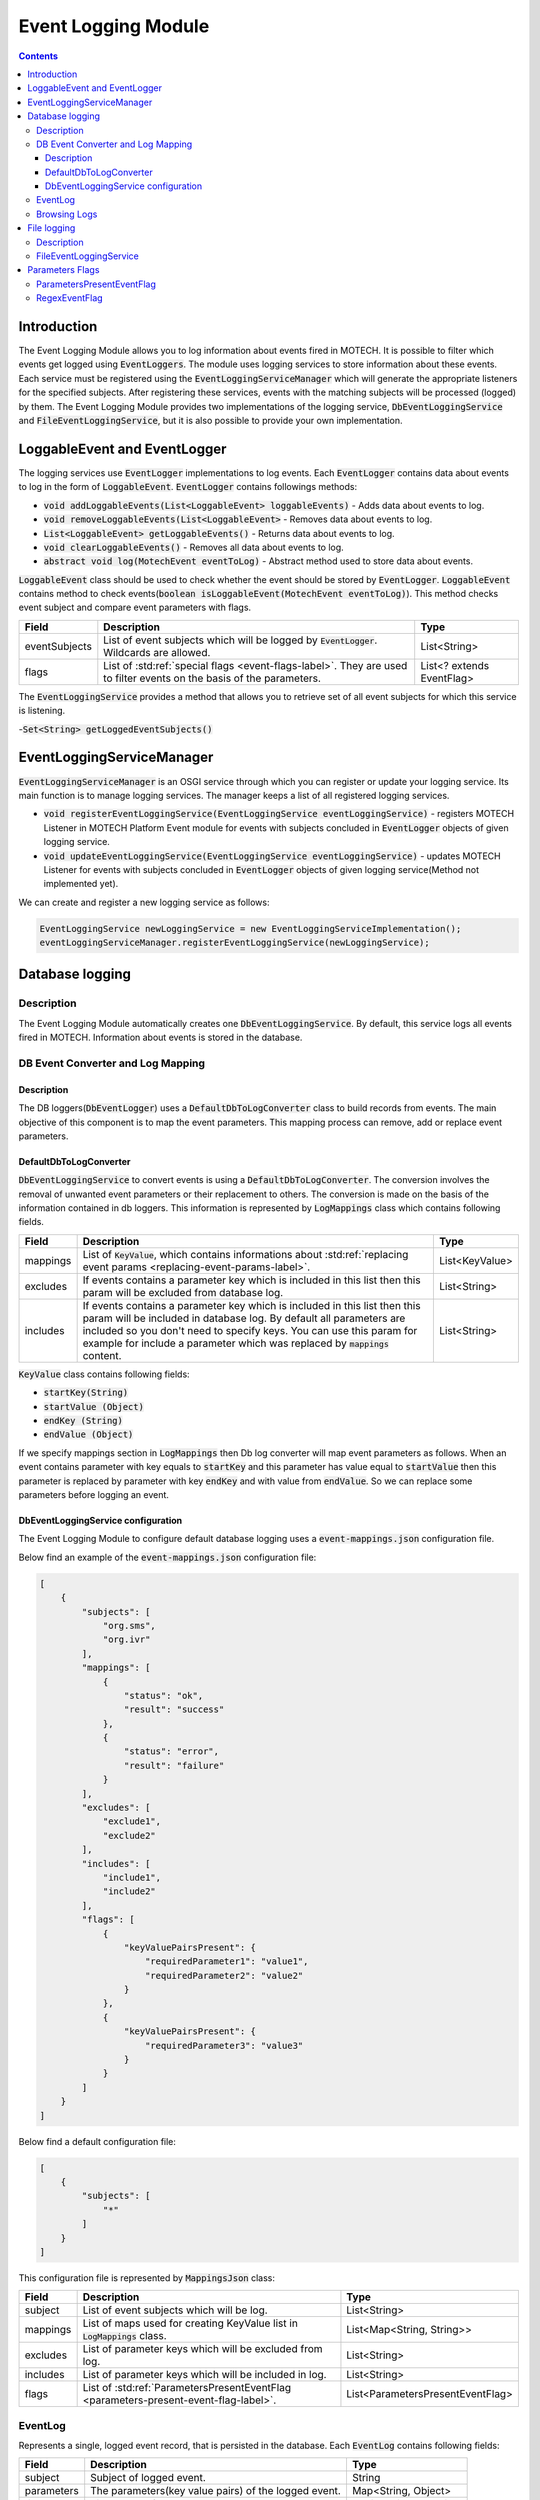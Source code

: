 .. _event-logging-module:

====================
Event Logging Module
====================

.. contents::
    :depth: 3

############
Introduction
############

The Event Logging Module allows you to log information about events fired in MOTECH. It is possible to filter which events get
logged using :code:`EventLoggers`. The module uses logging services to store information about these events. Each service must
be registered using the :code:`EventLoggingServiceManager` which will generate the appropriate listeners for the specified
subjects. After registering these services, events with the matching subjects will be processed (logged) by them. The Event
Logging Module provides two implementations of the logging service, :code:`DbEventLoggingService` and :code:`FileEventLoggingService`,
but it is also possible to provide your own implementation.

#############################
LoggableEvent and EventLogger
#############################

The logging services use :code:`EventLogger` implementations to log events. Each :code:`EventLogger` contains data about
events to log in the form of :code:`LoggableEvent`. :code:`EventLogger` contains followings methods:

- :code:`void addLoggableEvents(List<LoggableEvent> loggableEvents)` - Adds data about events to log.
- :code:`void removeLoggableEvents(List<LoggableEvent>` -  Removes data about events to log.
- :code:`List<LoggableEvent> getLoggableEvents()` - Returns data about events to log.
- :code:`void clearLoggableEvents()` - Removes all data about events to log.
- :code:`abstract void log(MotechEvent eventToLog)` - Abstract method used to store data about events.

:code:`LoggableEvent` class should be used to check whether the event should be stored by :code:`EventLogger`. :code:`LoggableEvent`
contains method to check events(:code:`boolean isLoggableEvent(MotechEvent eventToLog)`). This method checks event subject and compare
event parameters with flags.

+--------------+--------------------------------------------------------------------------+--------------------------+
|Field         |Description                                                               |Type                      |
+==============+==========================================================================+==========================+
|eventSubjects |List of event subjects which will be logged by :code:`EventLogger`.       |List<String>              |
|              |Wildcards are allowed.                                                    |                          |
+--------------+--------------------------------------------------------------------------+--------------------------+
|flags         |List of :std:ref:`special flags <event-flags-label>`. They are used to    |List<? extends EventFlag> |
|              |filter events on the basis of the parameters.                             |                          |
+--------------+--------------------------------------------------------------------------+--------------------------+

The :code:`EventLoggingService` provides a method that allows you to retrieve set of all event subjects for which this service
is listening.

-:code:`Set<String> getLoggedEventSubjects()`

##########################
EventLoggingServiceManager
##########################

:code:`EventLoggingServiceManager` is an OSGI service through which you can register or update your logging service. Its main
function is to manage logging services. The manager keeps a list of all registered logging services.

- :code:`void registerEventLoggingService(EventLoggingService eventLoggingService)` - registers MOTECH Listener in MOTECH Platform Event module for events with subjects concluded in :code:`EventLogger` objects of given logging service.
- :code:`void updateEventLoggingService(EventLoggingService eventLoggingService)` - updates MOTECH Listener for events with subjects concluded in :code:`EventLogger` objects of given logging service(Method not implemented yet).

We can create and register a new logging service as follows:

.. code-block:: java

    EventLoggingService newLoggingService = new EventLoggingServiceImplementation();
    eventLoggingServiceManager.registerEventLoggingService(newLoggingService);

################
Database logging
################

Description
###########

The Event Logging Module automatically creates one :code:`DbEventLoggingService`. By default, this service logs all events fired in MOTECH.
Information about events is stored in the database.

DB Event Converter and Log Mapping
##################################

Description
-----------

The DB loggers(:code:`DbEventLogger`) uses a :code:`DefaultDbToLogConverter` class to build records from events. The main objective
of this component is to map the event parameters. This mapping process can remove, add or replace event parameters.

DefaultDbToLogConverter
-----------------------

:code:`DbEventLoggingService` to convert events is using a :code:`DefaultDbToLogConverter`. The conversion involves the removal
of unwanted event parameters or their replacement to others. The conversion is made on the basis of the information contained in db
loggers. This information is represented by :code:`LogMappings` class which contains following fields.

.. _log-mapping-label:

+------------+-------------------------------------------------------------------------------------+---------------------------------+
|Field       |Description                                                                          |Type                             |
+============+=====================================================================================+=================================+
|mappings    |List of :code:`KeyValue`, which contains informations about                          |List<KeyValue>                   |
|            |:std:ref:`replacing event params <replacing-event-params-label>`.                    |                                 |
+------------+-------------------------------------------------------------------------------------+---------------------------------+
|excludes    |If events contains a parameter key which is included in this list then this param    |List<String>                     |
|            |will be excluded from database log.                                                  |                                 |
+------------+-------------------------------------------------------------------------------------+---------------------------------+
|includes    |If events contains a parameter key which is included in this list then this param    |List<String>                     |
|            |will be included in database log. By default all parameters are included so you      |                                 |
|            |don't need to specify keys. You can use this param for example for include a         |                                 |
|            |parameter which was replaced by :code:`mappings` content.                            |                                 |
+------------+-------------------------------------------------------------------------------------+---------------------------------+

.. _replacing-event-params-label:

:code:`KeyValue` class contains following fields:

- :code:`startKey(String)`
- :code:`startValue (Object)`
- :code:`endKey (String)`
- :code:`endValue (Object)`

If we specify mappings section in :code:`LogMappings` then Db log converter will map event parameters as follows. When an event
contains parameter with key equals to :code:`startKey` and this parameter has value equal to :code:`startValue` then this
parameter is replaced by parameter with key :code:`endKey` and with value from :code:`endValue`. So we can replace some parameters
before logging an event.

DbEventLoggingService configuration
-----------------------------------

The Event Logging Module to configure default database logging uses a :code:`event-mappings.json` configuration file.

Below find an example of the :code:`event-mappings.json` configuration file:

.. code-block:: json

    [
        {
            "subjects": [
                "org.sms",
                "org.ivr"
            ],
            "mappings": [
                {
                    "status": "ok",
                    "result": "success"
                },
                {
                    "status": "error",
                    "result": "failure"
                }
            ],
            "excludes": [
                "exclude1",
                "exclude2"
            ],
            "includes": [
                "include1",
                "include2"
            ],
            "flags": [
                {
                    "keyValuePairsPresent": {
                        "requiredParameter1": "value1",
                        "requiredParameter2": "value2"
                    }
                },
                {
                    "keyValuePairsPresent": {
                        "requiredParameter3": "value3"
                    }
                }
            ]
        }
    ]

Below find a default configuration file:

.. code:: json

    [
        {
            "subjects": [
                "*"
            ]
        }
    ]

This configuration file is represented by :code:`MappingsJson` class:

+------------+-------------------------------------------------------------------------------------+---------------------------------+
|Field       |Description                                                                          |Type                             |
+============+=====================================================================================+=================================+
|subject     |List of event subjects which will be log.                                            |List<String>                     |
+------------+-------------------------------------------------------------------------------------+---------------------------------+
|mappings    |List of maps used for creating KeyValue list in :code:`LogMappings` class.           |List<Map<String, String>>        |
+------------+-------------------------------------------------------------------------------------+---------------------------------+
|excludes    |List of parameter keys which will be excluded from log.                              |List<String>                     |
+------------+-------------------------------------------------------------------------------------+---------------------------------+
|includes    |List of parameter keys which will be included in log.                                |List<String>                     |
+------------+-------------------------------------------------------------------------------------+---------------------------------+
|flags       |List of :std:ref:`ParametersPresentEventFlag <parameters-present-event-flag-label>`. |List<ParametersPresentEventFlag> |
+------------+-------------------------------------------------------------------------------------+---------------------------------+

EventLog
########

Represents a single, logged event record, that is persisted in the database. Each :code:`EventLog` contains following fields:

+------------+-----------------------------------------------------+-----------------------+
|Field       |Description                                          |Type                   |
+============+=====================================================+=======================+
|subject     |Subject of logged event.                             |String                 |
+------------+-----------------------------------------------------+-----------------------+
|parameters  |The parameters(key value pairs) of the logged event. |Map<String, Object>    |
+------------+-----------------------------------------------------+-----------------------+
|timeStamp   |Timestamp of logged event.                           |org.joda.time.DateTime |
+------------+-----------------------------------------------------+-----------------------+

Browsing Logs
#############

You can retrieving event logs using the MDS user interface, or using the :code:`DbEventQueryService` which is an OSGI service and
allows to query for log records, given certain criteria.

- :code:`getAllEventsBySubject(String subject)` - Retrieves all events that match a given subject.
- :code:`getAllEventsByParameter(String parameter, String value)` - Retrieves all events that match a given parameter and key-value pair.
- :code:`getAllEventsBySubjectAndParameter(String subject, String parameter, String value)` - Retrieves all events that match a given subject and parameter key-value pair.

############
File logging
############

Description
###########

The Event Logging Module provides possibility to store logs in files. To do this you must use :code:`FileEventLoggingService`.
By default, no :code:`FileEventLoggingService` instance is created.

FileEventLoggingService
#######################

:code:`FileEventLoggingService` is using :code:`FileEventLogger` instances to log events. When event arrives each logger added to
:code:`FileEventLoggingService` process it. Each :code:`FileEventLogger` contains list of :code:`File` objects. This list is
used to create files if they not exist and for storing information about fired events. :code:`FileEventLogger` for converting
events use :code:`DefaultFileToLogConverter`. Which stores all event parameters to file.

To enable file logging you must add :code:`@Service` annotation to the :code:`FileEventLoggingService` and implement
:code:`@PostConstruct` method. In this method you should configure file logger. You can also implement constructor which
will configure service. Last step is to register service instance by :code:`EventLoggingServiceManager`.

.. code-block:: java

    @PostConstruct
    public void configureFileLoggingService() {
        List<File> loggingFiles = new ArrayList<>();
        //Here we must add some files in which logs will be saved

        List<LoggableEvent> loggableEvents = new ArrayList<>();
        //Here we must specify some loggable events

        //creating and adding new logger
        FileEventLogger logger = new FileEventLogger(loggableEvents, loggingFiles, eventConverter);
        fileEventLoggers.add(logger);
    }

Below you can see a sample file content.

.. code-block:: txt

    EVENT: eventSubject1 at TIME: 2015-04-17T14:20:45.713+02:00 with PARAMETERS: param1/1 param2/5 param3/moduleName1
    EVENT: eventSubject2 at TIME: 2015-04-17T14:21:45.713+02:00 with PARAMETERS: param1/3 param2/value param3/moduleName2
    EVENT: eventSubject3 at TIME: 2015-04-17T14:22:45.713+02:00 with PARAMETERS: param1/4 param2/value param3/moduleName3

.. _event-flags-label:

################
Parameters Flags
################

.. _parameters-present-event-flag-label:

ParametersPresentEventFlag
##########################

This class is used by :code:`LoggableEvent` class for filter events by parameters.

+---------------------+---------------------------------------------------------+---------------------+
|Field                |Description                                              |Type                 |
+=====================+=========================================================+=====================+
|keyValuePairsPresent |Key-value pairs representing parameters and their values |Map<String, String>  |
|                     |which are required in the event to log.                  |                     |
+---------------------+---------------------------------------------------------+---------------------+

RegexEventFlag
##############

Not implemented yet.